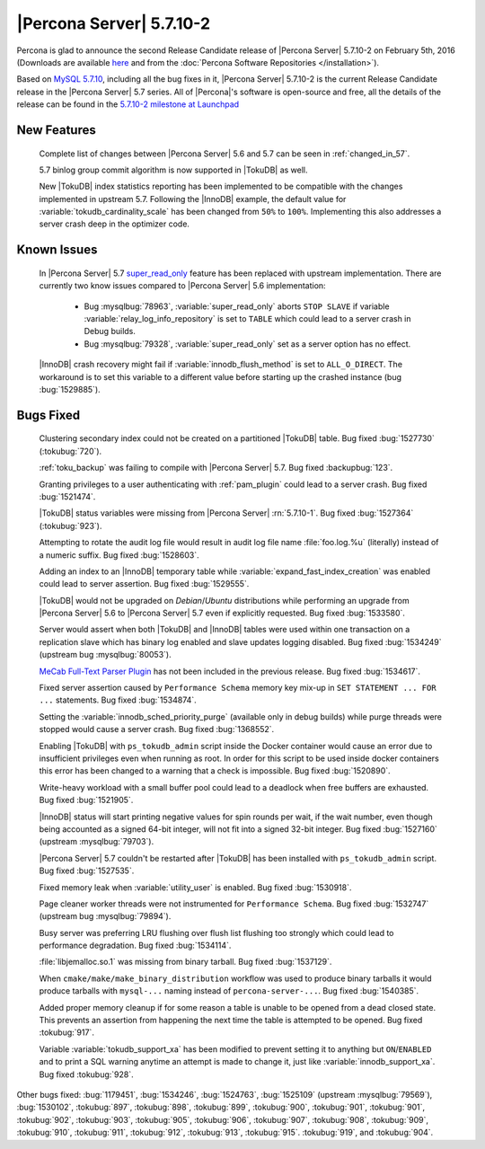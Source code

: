 .. rn:: 5.7.10-2

===========================
 |Percona Server| 5.7.10-2
===========================

Percona is glad to announce the second Release Candidate release of |Percona Server| 5.7.10-2 on February 5th, 2016 (Downloads are available `here <http://www.percona.com/downloads/Percona-Server-5.7/Percona-Server-5.7.10-2rc2/>`_ and from the :doc:`Percona Software Repositories </installation>`).

Based on `MySQL 5.7.10 <http://dev.mysql.com/doc/relnotes/mysql/5.7/en/news-5-7-10.html>`_, including all the bug fixes in it, |Percona Server| 5.7.10-2 is the current Release Candidate release in the |Percona Server| 5.7 series. All of |Percona|'s software is open-source and free, all the details of the release can be found in the `5.7.10-2 milestone at Launchpad <https://launchpad.net/percona-server/+milestone/5.7.10-2rc2>`_

New Features
============

 Complete list of changes between |Percona Server| 5.6 and 5.7 can be seen in :ref:`changed_in_57`.

 5.7 binlog group commit algorithm is now supported in |TokuDB| as well.  

 New |TokuDB| index statistics reporting has been implemented to be compatible with the changes implemented in upstream 5.7. Following the |InnoDB| example, the default value for :variable:`tokudb_cardinality_scale` has been changed from ``50%`` to ``100%``. Implementing this also addresses a server crash deep in the optimizer code. 

Known Issues
============

 In |Percona Server| 5.7 `super_read_only <https://www.percona.com/doc/percona-server/5.6/management/super_read_only.html>`_ feature has been replaced with upstream implementation. There are currently two know issues compared to |Percona Server| 5.6 implementation:

   * Bug :mysqlbug:`78963`, :variable:`super_read_only` aborts ``STOP SLAVE`` if variable :variable:`relay_log_info_repository` is set to ``TABLE`` which could lead to a server crash in Debug builds.

   * Bug :mysqlbug:`79328`, :variable:`super_read_only` set as a server option has no effect.

 |InnoDB| crash recovery might fail if :variable:`innodb_flush_method` is set to ``ALL_O_DIRECT``. The workaround is to set this variable to a different value before starting up the crashed instance (bug :bug:`1529885`). 

Bugs Fixed
==========

 Clustering secondary index could not be created on a partitioned |TokuDB| table. Bug fixed :bug:`1527730` (:tokubug:`720`).

 :ref:`toku_backup` was failing to compile with |Percona Server| 5.7. Bug fixed :backupbug:`123`.

 Granting privileges to a user authenticating with :ref:`pam_plugin` could lead to a server crash. Bug fixed :bug:`1521474`.

 |TokuDB| status variables were missing from |Percona Server| :rn:`5.7.10-1`. Bug fixed :bug:`1527364` (:tokubug:`923`).

 Attempting to rotate the audit log file would result in audit log file name :file:`foo.log.%u` (literally) instead of a numeric suffix. Bug fixed :bug:`1528603`.

 Adding an index to an |InnoDB| temporary table while :variable:`expand_fast_index_creation` was enabled could lead to server assertion. Bug fixed :bug:`1529555`.

 |TokuDB| would not be upgraded on *Debian*/*Ubuntu* distributions while performing an upgrade from |Percona Server| 5.6 to |Percona Server| 5.7 even if explicitly requested. Bug fixed :bug:`1533580`.

 Server would assert when both |TokuDB| and |InnoDB| tables were used within one transaction on a replication slave which has binary log enabled and slave updates logging disabled. Bug fixed :bug:`1534249` (upstream bug :mysqlbug:`80053`).

 `MeCab Full-Text Parser Plugin <https://dev.mysql.com/doc/refman/5.7/en/fulltext-search-mecab.html>`_ has not been included in the previous release. Bug fixed :bug:`1534617`.

 Fixed server assertion caused by ``Performance Schema`` memory key mix-up in ``SET STATEMENT ... FOR ...`` statements. Bug fixed :bug:`1534874`.

 Setting the :variable:`innodb_sched_priority_purge` (available only in debug builds) while purge threads were stopped would cause a server crash. Bug fixed :bug:`1368552`.

 Enabling |TokuDB| with ``ps_tokudb_admin`` script inside the Docker container would cause an error due to insufficient privileges even when running as root. In order for this script to be used inside docker containers this error has been changed to a warning that a check is impossible. Bug fixed :bug:`1520890`. 

 Write-heavy workload with a small buffer pool could lead to a deadlock when free buffers are exhausted. Bug fixed :bug:`1521905`.

 |InnoDB| status will start printing negative values for spin rounds per wait, if the wait number, even though being accounted as a signed 64-bit integer, will not fit into a signed 32-bit integer. Bug fixed :bug:`1527160` (upstream :mysqlbug:`79703`).

 |Percona Server| 5.7 couldn't be restarted after |TokuDB| has been installed with ``ps_tokudb_admin`` script. Bug fixed :bug:`1527535`.

 Fixed memory leak when :variable:`utility_user` is enabled. Bug fixed :bug:`1530918`.

 Page cleaner worker threads were not instrumented for ``Performance Schema``. Bug fixed :bug:`1532747` (upstream bug :mysqlbug:`79894`).

 Busy server was preferring LRU flushing over flush list flushing too strongly which could lead to performance degradation. Bug fixed :bug:`1534114`.

 :file:`libjemalloc.so.1` was missing from binary tarball. Bug fixed :bug:`1537129`.

 When ``cmake/make/make_binary_distribution`` workflow was used to produce binary tarballs it would produce tarballs with ``mysql-...`` naming instead of ``percona-server-...``. Bug fixed :bug:`1540385`.

 Added proper memory cleanup if for some reason a table is unable to be opened from a dead closed state. This prevents an assertion from happening the next time the table is attempted to be opened. Bug fixed :tokubug:`917`.

 Variable :variable:`tokudb_support_xa` has been modified to prevent setting it to anything but ``ON``/``ENABLED`` and to print a SQL warning anytime an attempt is made to change it, just like :variable:`innodb_support_xa`. Bug fixed :tokubug:`928`.

Other bugs fixed: :bug:`1179451`, :bug:`1534246`, :bug:`1524763`, :bug:`1525109` (upstream :mysqlbug:`79569`), :bug:`1530102`, :tokubug:`897`, :tokubug:`898`, :tokubug:`899`, :tokubug:`900`, :tokubug:`901`, :tokubug:`901`, :tokubug:`902`, :tokubug:`903`, :tokubug:`905`, :tokubug:`906`, :tokubug:`907`, :tokubug:`908`, :tokubug:`909`, :tokubug:`910`, :tokubug:`911`, :tokubug:`912`, :tokubug:`913`, :tokubug:`915`. :tokubug:`919`, and :tokubug:`904`. 
